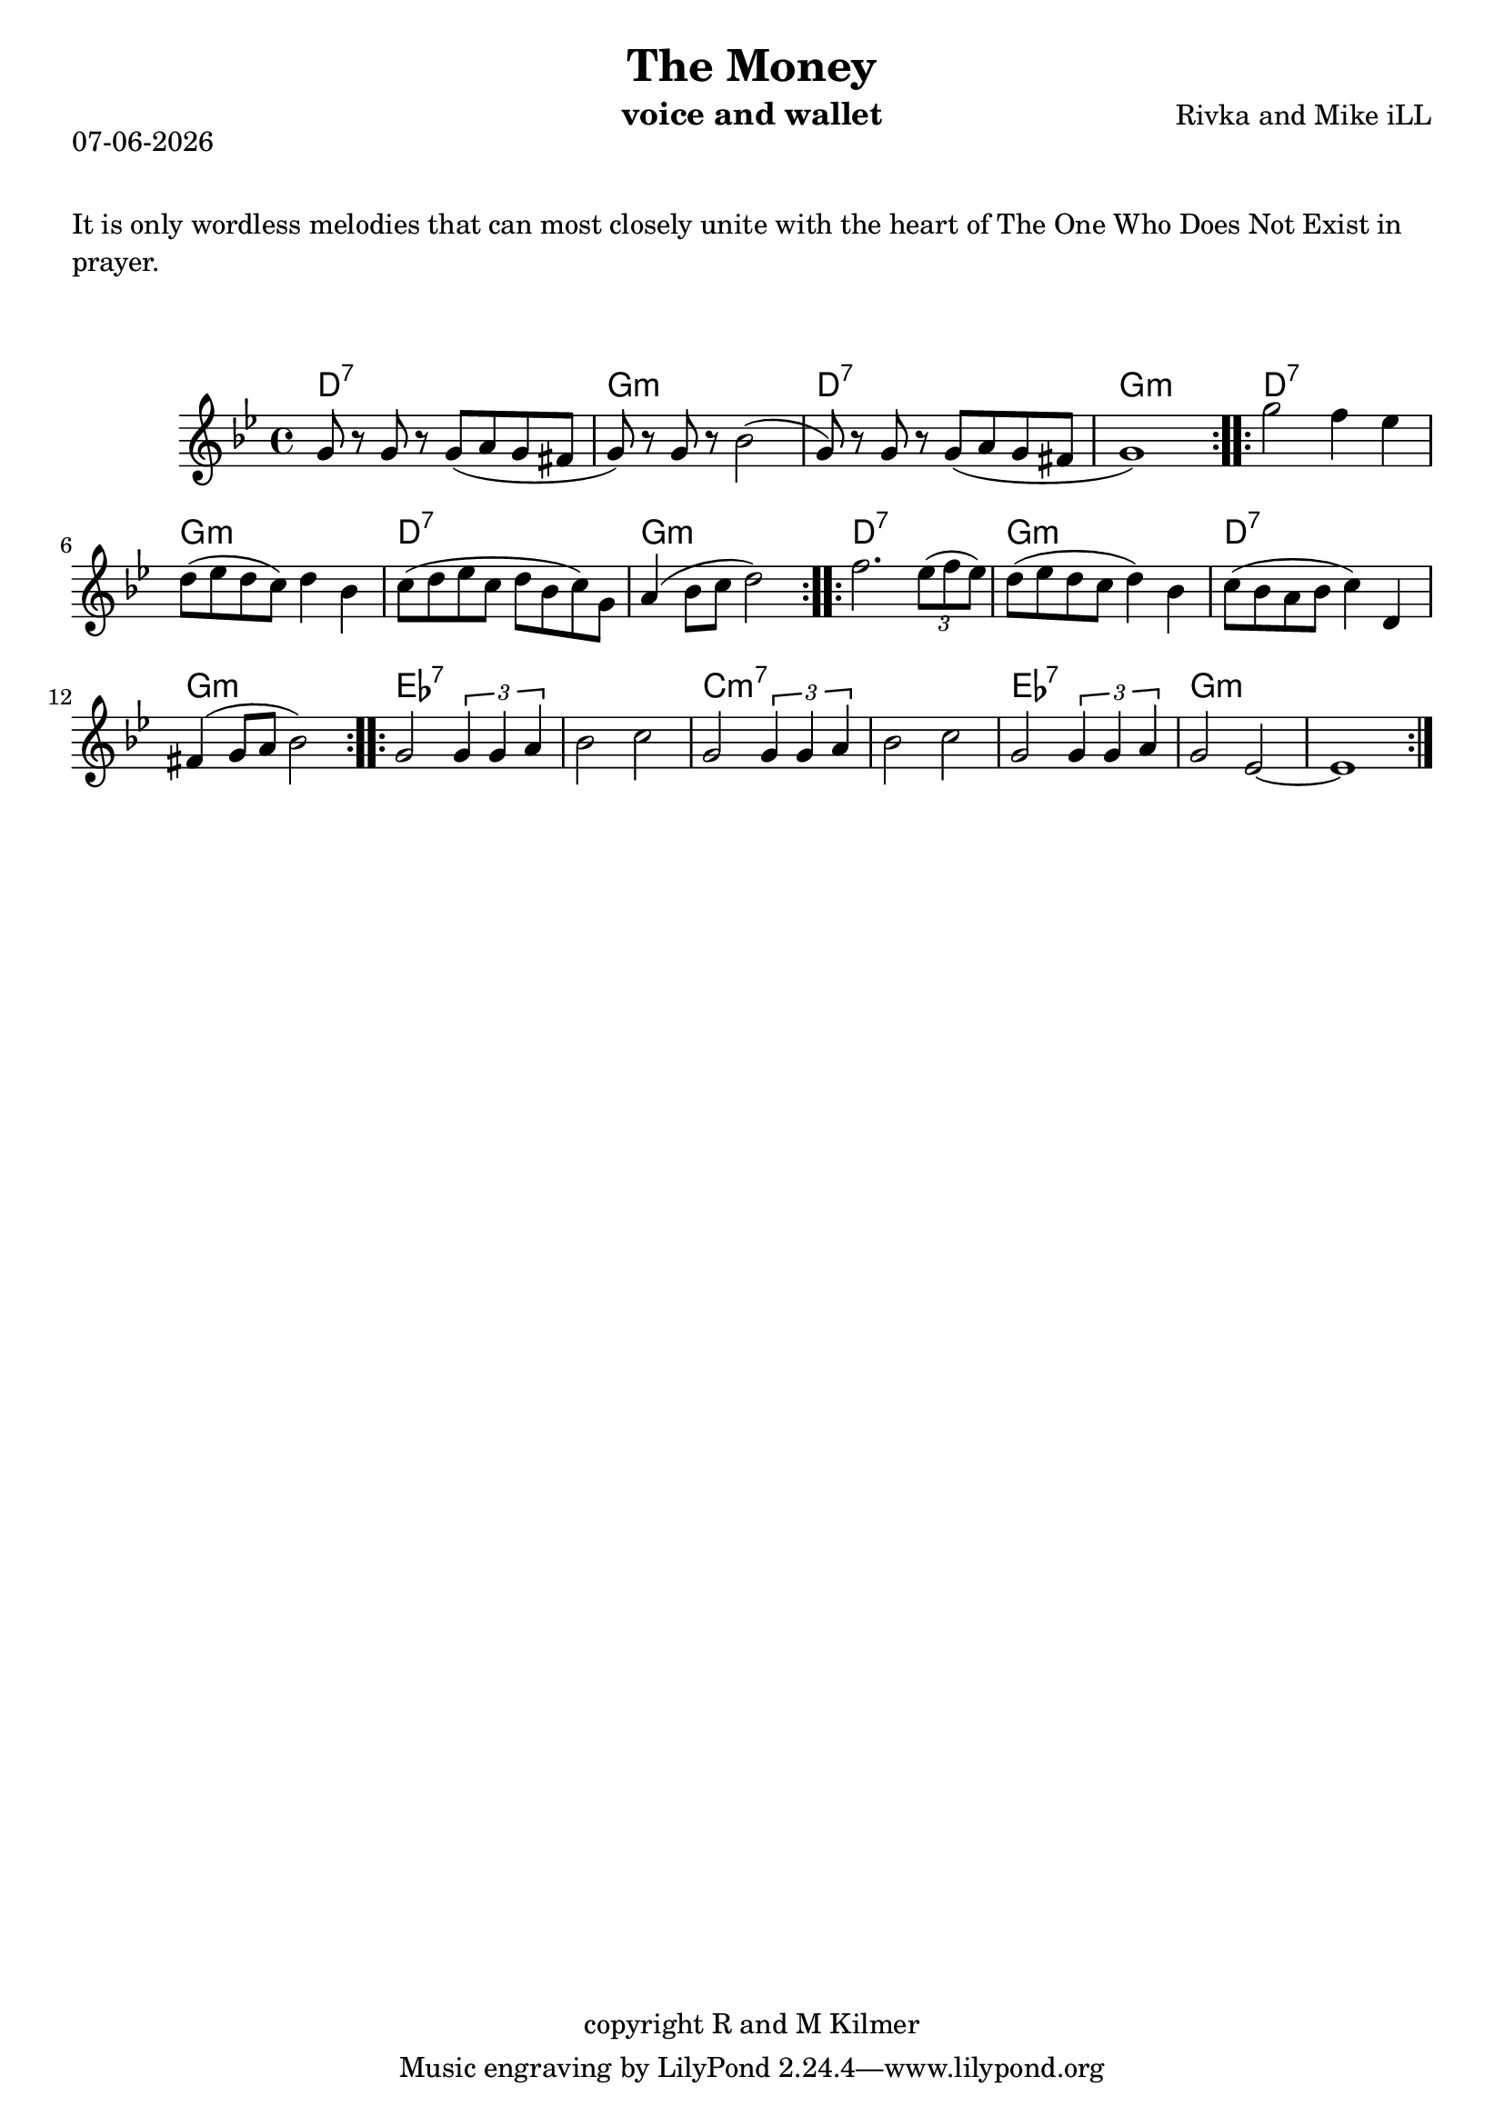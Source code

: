 \version "2.18.2"
% First lilypond endeavor.

% first, define a variable to hold the formatted date:
date = #(strftime "%d-%m-%Y" (localtime (current-time)))

\header {
  title = "The Money"
  composer = "Rivka and Mike iLL"
  copyright = "copyright R and M Kilmer"
  instrument = "voice and wallet"
}

\markup {
  \date
}

melody = \relative c'' {
  \clef treble
  \key g \minor
  \time 4/4
  \repeat volta 2 {
  g8 r g r g( a g fis | g) r g r bes2( |
  g8) r g r g( a g fis | g1) |
  }
  \repeat volta 2 {
  g'2 f4 ees | d8 ( ees d c) d4 bes |
  c8( d ees c d bes c) g | a4( bes8 c d2) |
  }
  \repeat volta 2 {
  f2. \times 2/3 { ees8( f ees) } | d8( ees d c d4) bes |
  c8( bes a bes c4) d, | fis( g8 a bes2) |
  }
  \repeat volta 2 {
  g2 \times 2/3 { g4 g a } | bes2 c |
  g2 \times 2/3 { g4 g a } | bes2 c |
  g2 \times 2/3 { g4 g a } | g2 ees~ | ees1 |
  }
}

ddgg = \chordmode { d1:7 | g:m | }
bridge = \chordmode {
  ees1:7 | ees:7 | c:m7 | c:m7 |
  ees:7 | g:m | g:m |
  }

harmonies = {
  \ddgg \ddgg
  \ddgg \ddgg
  \ddgg \ddgg
  \bridge
}



\markup {
    \vspace #2
     \wordwrap {
	It is only wordless melodies that can most closely unite with the heart of
	The One Who Does Not Exist in prayer.
        }
  }
\markup { \vspace #2 }   
 
\score {    
  <<
    \new ChordNames {
      \set chordChanges = ##t
      \harmonies
    }
    \new Voice = "one" { \melody }
  >>
  \layout { }
  \midi { }
}



